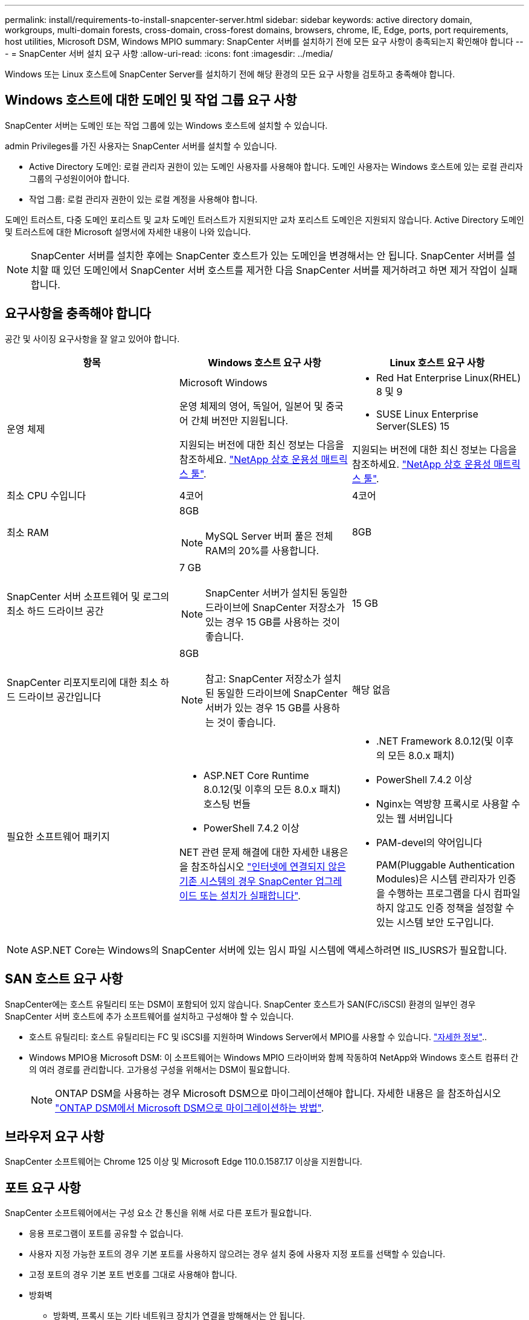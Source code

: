 ---
permalink: install/requirements-to-install-snapcenter-server.html 
sidebar: sidebar 
keywords: active directory domain, workgroups, multi-domain forests, cross-domain, cross-forest domains, browsers, chrome, IE, Edge, ports, port requirements, host utilities, Microsoft DSM, Windows MPIO 
summary: SnapCenter 서버를 설치하기 전에 모든 요구 사항이 충족되는지 확인해야 합니다 
---
= SnapCenter 서버 설치 요구 사항
:allow-uri-read: 
:icons: font
:imagesdir: ../media/


[role="lead"]
Windows 또는 Linux 호스트에 SnapCenter Server를 설치하기 전에 해당 환경의 모든 요구 사항을 검토하고 충족해야 합니다.



== Windows 호스트에 대한 도메인 및 작업 그룹 요구 사항

SnapCenter 서버는 도메인 또는 작업 그룹에 있는 Windows 호스트에 설치할 수 있습니다.

admin Privileges를 가진 사용자는 SnapCenter 서버를 설치할 수 있습니다.

* Active Directory 도메인: 로컬 관리자 권한이 있는 도메인 사용자를 사용해야 합니다. 도메인 사용자는 Windows 호스트에 있는 로컬 관리자 그룹의 구성원이어야 합니다.
* 작업 그룹: 로컬 관리자 권한이 있는 로컬 계정을 사용해야 합니다.


도메인 트러스트, 다중 도메인 포리스트 및 교차 도메인 트러스트가 지원되지만 교차 포리스트 도메인은 지원되지 않습니다. Active Directory 도메인 및 트러스트에 대한 Microsoft 설명서에 자세한 내용이 나와 있습니다.


NOTE: SnapCenter 서버를 설치한 후에는 SnapCenter 호스트가 있는 도메인을 변경해서는 안 됩니다. SnapCenter 서버를 설치할 때 있던 도메인에서 SnapCenter 서버 호스트를 제거한 다음 SnapCenter 서버를 제거하려고 하면 제거 작업이 실패합니다.



== 요구사항을 충족해야 합니다

공간 및 사이징 요구사항을 잘 알고 있어야 합니다.

|===
| 항목 | Windows 호스트 요구 사항 | Linux 호스트 요구 사항 


 a| 
운영 체제
 a| 
Microsoft Windows

운영 체제의 영어, 독일어, 일본어 및 중국어 간체 버전만 지원됩니다.

지원되는 버전에 대한 최신 정보는 다음을 참조하세요. https://imt.netapp.com/imt/imt.jsp?components=180321;&solution=1257&isHWU&src=IMT["NetApp 상호 운용성 매트릭스 툴"^].
 a| 
* Red Hat Enterprise Linux(RHEL) 8 및 9
* SUSE Linux Enterprise Server(SLES) 15


지원되는 버전에 대한 최신 정보는 다음을 참조하세요. https://imt.netapp.com/imt/imt.jsp?components=180320;&solution=1257&isHWU&src=IMT["NetApp 상호 운용성 매트릭스 툴"^].



 a| 
최소 CPU 수입니다
 a| 
4코어
 a| 
4코어



 a| 
최소 RAM
 a| 
8GB


NOTE: MySQL Server 버퍼 풀은 전체 RAM의 20%를 사용합니다.
 a| 
8GB



 a| 
SnapCenter 서버 소프트웨어 및 로그의 최소 하드 드라이브 공간
 a| 
7 GB


NOTE: SnapCenter 서버가 설치된 동일한 드라이브에 SnapCenter 저장소가 있는 경우 15 GB를 사용하는 것이 좋습니다.
 a| 
15 GB



 a| 
SnapCenter 리포지토리에 대한 최소 하드 드라이브 공간입니다
 a| 
8GB


NOTE: 참고: SnapCenter 저장소가 설치된 동일한 드라이브에 SnapCenter 서버가 있는 경우 15 GB를 사용하는 것이 좋습니다.
 a| 
해당 없음



 a| 
필요한 소프트웨어 패키지
 a| 
* ASP.NET Core Runtime 8.0.12(및 이후의 모든 8.0.x 패치) 호스팅 번들
* PowerShell 7.4.2 이상


NET 관련 문제 해결에 대한 자세한 내용은 을 참조하십시오 https://kb.netapp.com/Advice_and_Troubleshooting/Data_Protection_and_Security/SnapCenter/SnapCenter_upgrade_or_install_fails_with_%22This_KB_is_not_related_to_the_OS%22["인터넷에 연결되지 않은 기존 시스템의 경우 SnapCenter 업그레이드 또는 설치가 실패합니다"^].
 a| 
* .NET Framework 8.0.12(및 이후의 모든 8.0.x 패치)
* PowerShell 7.4.2 이상
* Nginx는 역방향 프록시로 사용할 수 있는 웹 서버입니다
* PAM-devel의 약어입니다
+
PAM(Pluggable Authentication Modules)은 시스템 관리자가 인증을 수행하는 프로그램을 다시 컴파일하지 않고도 인증 정책을 설정할 수 있는 시스템 보안 도구입니다.



|===

NOTE: ASP.NET Core는 Windows의 SnapCenter 서버에 있는 임시 파일 시스템에 액세스하려면 IIS_IUSRS가 필요합니다.



== SAN 호스트 요구 사항

SnapCenter에는 호스트 유틸리티 또는 DSM이 포함되어 있지 않습니다. SnapCenter 호스트가 SAN(FC/iSCSI) 환경의 일부인 경우 SnapCenter 서버 호스트에 추가 소프트웨어를 설치하고 구성해야 할 수 있습니다.

* 호스트 유틸리티: 호스트 유틸리티는 FC 및 iSCSI를 지원하며 Windows Server에서 MPIO를 사용할 수 있습니다. https://docs.netapp.com/us-en/ontap-sanhost/hu_sanhost_index.html["자세한 정보"^]..
* Windows MPIO용 Microsoft DSM: 이 소프트웨어는 Windows MPIO 드라이버와 함께 작동하여 NetApp와 Windows 호스트 컴퓨터 간의 여러 경로를 관리합니다. 고가용성 구성을 위해서는 DSM이 필요합니다.
+

NOTE: ONTAP DSM을 사용하는 경우 Microsoft DSM으로 마이그레이션해야 합니다. 자세한 내용은 을 참조하십시오 https://kb.netapp.com/Advice_and_Troubleshooting/Data_Storage_Software/Data_ONTAP_DSM_for_Windows_MPIO/How_to_migrate_from_Data_ONTAP_DSM_4.1p1_to_Microsoft_native_DSM["ONTAP DSM에서 Microsoft DSM으로 마이그레이션하는 방법"^].





== 브라우저 요구 사항

SnapCenter 소프트웨어는 Chrome 125 이상 및 Microsoft Edge 110.0.1587.17 이상을 지원합니다.



== 포트 요구 사항

SnapCenter 소프트웨어에서는 구성 요소 간 통신을 위해 서로 다른 포트가 필요합니다.

* 응용 프로그램이 포트를 공유할 수 없습니다.
* 사용자 지정 가능한 포트의 경우 기본 포트를 사용하지 않으려는 경우 설치 중에 사용자 지정 포트를 선택할 수 있습니다.
* 고정 포트의 경우 기본 포트 번호를 그대로 사용해야 합니다.
* 방화벽
+
** 방화벽, 프록시 또는 기타 네트워크 장치가 연결을 방해해서는 안 됩니다.
** SnapCenter를 설치할 때 사용자 지정 포트를 지정하는 경우 SnapCenter 플러그인 로더의 해당 포트에 대한 방화벽 규칙을 플러그인 호스트에 추가해야 합니다.




다음 표에는 여러 포트와 해당 기본값이 나와 있습니다.

|===
| 포트 이름 | 포트 번호 | 프로토콜 | 방향 | 설명 


 a| 
SnapCenter 웹 포트
 a| 
8146
 a| 
HTTPS
 a| 
양방향
 a| 
이 포트는 SnapCenter 클라이언트(SnapCenter 사용자)와 SnapCenter 서버 간의 통신에 사용되며 플러그인 호스트에서 SnapCenter 서버로의 통신에도 사용됩니다.

포트 번호를 사용자 지정할 수 있습니다.



 a| 
SnapCenter SMCore 통신 포트입니다
 a| 
8145
 a| 
HTTPS
 a| 
양방향
 a| 
이 포트는 SnapCenter 서버와 SnapCenter 플러그인이 설치된 호스트 간의 통신에 사용됩니다.

포트 번호를 사용자 지정할 수 있습니다.



 a| 
스케줄러 서비스 포트
 a| 
8154
 a| 
HTTPS
 a| 
 a| 
이 포트는 SnapCenter 서버 호스트 내의 모든 관리형 플러그인에 대한 SnapCenter 스케줄러 워크플로우를 중앙 집중식으로 조정하는 데 사용됩니다.

포트 번호를 사용자 지정할 수 있습니다.



 a| 
RabbitMQ 포트
 a| 
5672
 a| 
TCP
 a| 
 a| 
RabbitMQ가 수신 대기하는 기본 포트이며 스케줄러 서비스와 SnapCenter 간의 게시자-가입자 모델 통신에 사용됩니다.



 a| 
MySQL 포트
 a| 
3306
 a| 
HTTPS
 a| 
 a| 
이 포트는 SnapCenter 리포지토리 데이터베이스와 통신하는 데 사용됩니다. SnapCenter 서버에서 MySQL 서버로의 보안 연결을 만들 수 있습니다. link:../install/concept_configure_secured_mysql_connections_with_snapcenter_server.html["자세한 정보"]



 a| 
Windows 플러그인 호스트
 a| 
135, 445
 a| 
TCP
 a| 
 a| 
이 포트는 SnapCenter 서버와 플러그인이 설치되고 있는 호스트 간의 통신에 사용됩니다. Microsoft에서 지정한 추가 동적 포트 범위도 열려 있어야 합니다.



 a| 
Linux 또는 AIX 플러그인 호스트
 a| 
22
 a| 
SSH를 클릭합니다
 a| 
단방향
 a| 
이 포트는 서버에서 클라이언트 호스트로 초기화된 SnapCenter 서버와 호스트 간의 통신에 사용됩니다.



 a| 
Windows, Linux 또는 AIX용 SnapCenter 플러그인 패키지
 a| 
8145
 a| 
HTTPS
 a| 
양방향
 a| 
이 포트는 플러그인 패키지가 설치된 SMCore와 호스트 간의 통신에 사용됩니다. 사용자 정의 가능.

포트 번호를 사용자 지정할 수 있습니다.



 a| 
Oracle 데이터베이스용 SnapCenter 플러그인
 a| 
27216
 a| 
 a| 
 a| 
기본 JDBC 포트는 Oracle용 플러그인에서 Oracle 데이터베이스에 연결하는 데 사용됩니다.



 a| 
Exchange 데이터베이스용 SnapCenter 플러그인
 a| 
909
 a| 
 a| 
 a| 
기본 네트입니다. TCP 포트는 Windows용 플러그인에서 Exchange VSS 콜백에 연결하는 데 사용됩니다.



 a| 
SnapCenter에 대해 NetApp 지원 플러그인
 a| 
9090
 a| 
HTTPS
 a| 
 a| 
이는 플러그인 호스트에서만 사용되는 내부 포트입니다. 방화벽 예외가 필요하지 않습니다.

SnapCenter 서버와 플러그인 간의 통신은 포트 8145를 통해 라우팅됩니다.



 a| 
ONTAP 클러스터 또는 SVM 통신 포트
 a| 
* 443(HTTPS)
* 80(HTTP)

 a| 
* HTTPS
* HTTP

 a| 
양방향
 a| 
이 포트는 SnapCenter Server를 실행하는 호스트와 SVM 간 통신에 SAL(Storage Abstraction Layer)에서 사용됩니다. 이 포트는 현재 SnapCenter 플러그인 호스트와 SVM 간 통신에 SnapCenter의 SAL에서 사용됩니다.



 a| 
SAP HANA 데이터베이스용 SnapCenter 플러그인
 a| 
* 3instance_number13를 참조하십시오
* 3instance_number15를 참조하십시오

 a| 
* HTTPS
* HTTP

 a| 
양방향
 a| 
MDC(멀티테넌트 데이터베이스 컨테이너) 단일 테넌트의 경우 포트 번호는 13으로 끝나며 MDC가 아닌 경우 포트 번호는 15로 끝납니다.

포트 번호를 사용자 지정할 수 있습니다.



 a| 
PostgreSQL용 SnapCenter 플러그인
 a| 
5432
 a| 
 a| 
 a| 
이 포트는 PostgreSQL용 플러그인에서 PostgreSQL 클러스터로의 통신에 사용되는 기본 PostgreSQL 포트입니다.

포트 번호를 사용자 지정할 수 있습니다.

|===